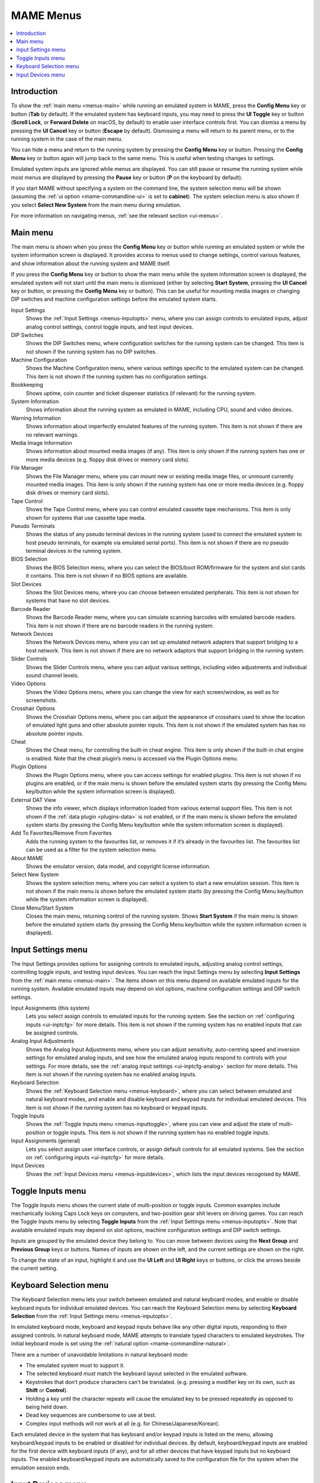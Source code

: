 .. _menus:

MAME Menus
==========

.. contents:: :local:


.. _menus-intro:

Introduction
------------

To show the :ref:`main menu <menus-main>` while running an emulated system in
MAME, press the **Config Menu** key or button (**Tab** by default).  If the
emulated system has keyboard inputs, you may need to press the **UI Toggle** key
or button (**Scroll Lock**, or **Forward Delete** on macOS, by default) to
enable user interface controls first.  You can dismiss a menu by pressing the
**UI Cancel** key or button (**Escape** by default).  Dismissing a menu will
return to its parent menu, or to the running system in the case of the main
menu.

You can hide a menu and return to the running system by pressing the **Config
Menu** key or button.  Pressing the **Config Menu** key or button again will
jump back to the same menu.  This is useful when testing changes to settings.

Emulated system inputs are ignored while menus are displayed.  You can still
pause or resume the running system while most menus are displayed by pressing
the **Pause** key or button (**P** on the keyboard by default).

If you start MAME without specifying a system on the command line, the system
selection menu will be shown (assuming the
:ref:`ui option <mame-commandline-ui>` is set to **cabinet**).  The system
selection menu is also shown if you select **Select New System** from the main
menu during emulation.

For more information on navigating menus, :ref:`see the relevant section
<ui-menus>`.


.. _menus-main:

Main menu
---------

The main menu is shown when you press the **Config Menu** key or button while
running an emulated system or while the system information screen is displayed.
It provides access to menus used to change settings, control various features,
and show information about the running system and MAME itself.

If you press the **Config Menu** key or button to show the main menu while the
system information screen is displayed, the emulated system will not start until
the main menu is dismissed (either by selecting **Start System**, pressing the
**UI Cancel** key or button, or pressing the **Config Menu** key or button).
This can be useful for mounting media images or changing DIP switches and
machine configuration settings before the emulated system starts.

Input Settings
    Shows the :ref:`Input Settings <menus-inputopts>` menu, where you can assign
    controls to emulated inputs, adjust analog control settings, control toggle
    inputs, and test input devices.
DIP Switches
    Shows the DIP Switches menu, where configuration switches for the running
    system can be changed.  This item is not shown if the running system has no
    DIP switches.
Machine Configuration
    Shows the Machine Configuration menu, where various settings specific to the
    emulated system can be changed.  This item is not shown if the running
    system has no configuration settings.
Bookkeeping
    Shows uptime, coin counter and ticket dispenser statistics (if relevant) for
    the running system.
System Information
    Shows information about the running system as emulated in MAME, including
    CPU, sound and video devices.
Warning Information
    Shows information about imperfectly emulated features of the running system.
    This item is not shown if there are no relevant warnings.
Media Image Information
    Shows information about mounted media images (if any).  This item is only
    shown if the running system has one or more media devices (e.g. floppy disk
    drives or memory card slots).
File Manager
    Shows the File Manager menu, where you can mount new or existing media image
    files, or unmount currently mounted media images.  This item is only shown
    if the running system has one or more media devices (e.g. floppy disk
    drives or memory card slots).
Tape Control
    Shows the Tape Control menu, where you can control emulated cassette tape
    mechanisms.  This item is only shown for systems that use cassette tape
    media.
Pseudo Terminals
    Shows the status of any pseudo terminal devices in the running system (used
    to connect the emulated system to host pseudo terminals, for example via
    emulated serial ports).  This item is not shown if there are no pseudo
    terminal devices in the running system.
BIOS Selection
    Shows the BIOS Selection menu, where you can select the BIOS/boot
    ROM/firmware for the system and slot cards it contains.  This item is not
    shown if no BIOS options are available.
Slot Devices
    Shows the Slot Devices menu, where you can choose between emulated
    peripherals.  This item is not shown for systems that have no slot devices.
Barcode Reader
    Shows the Barcode Reader menu, where you can simulate scanning barcodes with
    emulated barcode readers.  This item is not shown if there are no barcode
    readers in the running system.
Network Devices
    Shows the Network Devices menu, where you can set up emulated network
    adapters that support bridging to a host network.  This item is not shown if
    there are no network adaptors that support bridging in the running system.
Slider Controls
    Shows the Slider Controls menu, where you can adjust various settings,
    including video adjustments and individual sound channel levels.
Video Options
    Shows the Video Options menu, where you can change the view for each
    screen/window, as well as for screenshots.
Crosshair Options
    Shows the Crosshair Options menu, where you can adjust the appearance of
    crosshairs used to show the location of emulated light guns and other
    absolute pointer inputs.  This item is not shown if the emulated system has
    has no absolute pointer inputs.
Cheat
    Shows the Cheat menu, for controlling the built-in cheat engine.  This item
    is only shown if the built-in chat engine is enabled.  Note that the cheat
    plugin’s menu is accessed via the Plugin Options menu.
Plugin Options
    Shows the Plugin Options menu, where you can access settings for enabled
    plugins.  This item is not shown if no plugins are enabled, or if the main
    menu is shown before the emulated system starts (by pressing the Config Menu
    key/button while the system information screen is displayed).
External DAT View
    Shows the info viewer, which displays information loaded from various
    external support files.  This item is not shown if the :ref:`data plugin
    <plugins-data>` is not enabled, or if the main menu is shown before the
    emulated system starts (by pressing the Config Menu key/button while the
    system information screen is displayed).
Add To Favorites/Remove From Favorites
    Adds the running system to the favourites list, or removes it if it’s
    already in the favourites list.  The favourites list can be used as a
    filter for the system selection menu.
About MAME
    Shows the emulator version, data model, and copyright license information.
Select New System
    Shows the system selection menu, where you can select a system to start a
    new emulation session.  This item is not shown if the main menu is shown
    before the emulated system starts (by pressing the Config Menu key/button
    while the system information screen is displayed).
Close Menu/Start System
    Closes the main menu, returning control of the running system.  Shows
    **Start System** if the main menu is shown before the emulated system
    starts (by pressing the Config Menu key/button while the system information
    screen is displayed).


.. _menus-inputopts:

Input Settings menu
-------------------

The Input Settings provides options for assigning controls to emulated inputs,
adjusting analog control settings, controlling toggle inputs, and testing input
devices.  You can reach the Input Settings menu by selecting **Input Settings**
from the :ref:`main menu <menus-main>`.  The items shown on this menu depend on
available emulated inputs for the running system.  Available emulated inputs may
depend on slot options, machine configuration settings and DIP switch settings.

Input Assignments (this system)
    Lets you select assign controls to emulated inputs for the running system.
    See the section on :ref:`configuring inputs <ui-inptcfg>` for more details.
    This item is not shown if the running system has no enabled inputs that can
    be assigned controls.
Analog Input Adjustments
    Shows the Analog Input Adjustments menu, where you can adjust sensitivity,
    auto-centring speed and inversion settings for emulated analog inputs, and
    see how the emulated analog inputs respond to controls with your settings.
    For more details, see the :ref:`analog input settings <ui-inptcfg-analog>`
    section for more details.  This item is not shown if the running system has
    no enabled analog inputs.
Keyboard Selection
    Shows the :ref:`Keyboard Selection menu <menus-keyboard>`, where you can
    select between emulated and natural keyboard modes, and enable and disable
    keyboard and keypad inputs for individual emulated devices.  This item is
    not shown if the running system has no keyboard or keypad inputs.
Toggle Inputs
    Shows the :ref:`Toggle Inputs menu <menus-inputtoggle>`, where you can view
    and adjust the state of multi-position or toggle inputs.  This item is not
    shown if the running system has no enabled toggle inputs.
Input Assignments (general)
    Lets you select assign user interface controls, or assign default controls
    for all emulated systems.  See the section on :ref:`configuring inputs
    <ui-inptcfg>` for more details.
Input Devices
    Shows the :ref:`Input Devices menu <menus-inputdevices>`, which lists the
    input devices recognised by MAME.


.. _menus-inputtoggle:

Toggle Inputs menu
------------------

The Toggle Inputs menu shows the current state of multi-position or toggle
inputs.  Common examples include mechanically locking Caps Lock keys on
computers, and two-position gear shit levers on driving games.  You can reach
the Toggle Inputs menu by selecting **Toggle Inputs** from the :ref:`Input
Settings menu <menus-inputopts>`.  Note that available emulated inputs may
depend on slot options, machine configuration settings and DIP switch settings.

Inputs are grouped by the emulated device they belong to.  You can move between
devices using the **Next Group** and **Previous Group** keys or buttons.  Names
of inputs are shown on the left, and the current settings are shown on the
right.

To change the state of an input, highlight it and use the **UI Left** and **UI
Right** keys or buttons, or click the arrows beside the current setting.


.. _menus-keyboard:

Keyboard Selection menu
-----------------------

The Keyboard Selection menu lets your switch between emulated and natural
keyboard modes, and enable or disable keyboard inputs for individual emulated
devices.  You can reach the Keyboard Selection menu by selecting **Keyboard
Selection** from the :ref:`Input Settings menu <menus-inputopts>`.

In emulated keyboard mode, keyboard and keypad inputs behave like any other
digital inputs, responding to their assigned controls.  In natural keyboard
mode, MAME attempts to translate typed characters to emulated keystrokes.  The
initial keyboard mode is set using the :ref:`natural option
<mame-commandline-natural>`.

There are a number of unavoidable limitations in natural keyboard mode:

* The emulated system must to support it.
* The selected keyboard *must* match the keyboard layout selected in the
  emulated software.
* Keystrokes that don’t produce characters can’t be translated. (e.g. pressing a
  modifier key on its own, such as **Shift** or **Control**).
* Holding a key until the character repeats will cause the emulated key to be
  pressed repeatedly as opposed to being held down.
* Dead key sequences are cumbersome to use at best.
* Complex input methods will not work at all (e.g. for Chinese/Japanese/Korean).

Each emulated device in the system that has keyboard and/or keypad inputs is
listed on the menu, allowing keyboard/keypad inputs to be enabled or disabled
for individual devices.  By default, keyboard/keypad inputs are enabled for the
first device with keyboard inputs (if any), and for all other devices that have
keypad inputs but no keyboard inputs.  The enabled keyboard/keypad inputs are
automatically saved to the configuration file for the system when the emulation
session ends.


.. _menus-inputdevices:

Input Devices menu
------------------

The Input Devices menu lists input devices recognised by MAME and enabled with
your current settings.  Recognised input devices depend on the
:ref:`keyboardprovider <mame-commandline-keyboardprovider>`, :ref:`mouseprovider
<mame-commandline-mouseprovider>`, :ref:`lightgunprovider
<mame-commandline-lightgunprovider>` and :ref:`joystickprovider
<mame-commandline-joystickprovider>` options.  Classes of input devices can be
enabled or disabled using the :ref:`mouse <mame-commandline-nomouse>`,
:ref:`lightgun <mame-commandline-nolightgun>` and :ref:`joystick
<mame-commandline-nojoystick>` options.  You can reach the Input Devices menu by
selecting **Input Devices** from the :ref:`main menu <menus-main>` or the
General Settings menu.

Input devices are grouped by device class (for example keyboards or light guns).
You can move between device classes using the **Next Group** and **Previous
Group** keys or buttons.  For each device, the device number (within its class)
is shown on the left, and the name is shown on the right.

Select a device to show the supported controls for the device.  The name of
each control is displayed on the left and its current state is shown on the
right.  When an analog axis control is highlighted, its state is also shown in
graphical form below the menu.  Digital control states are either zero
(inactive) or one (active).  Analog axis input states range from -65,536 to
65,536 with the neutral position at zero.  You can also select **Copy Device
ID** to copy the device’s ID to the clipboard.  This is useful for setting up
:ref:`stable controller IDs <devicemap>` in :ref:`controller configuration files
<ctrlrcfg>`.
